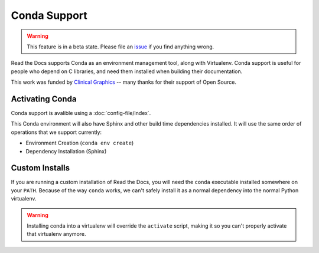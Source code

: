 Conda Support
=============

.. warning:: This feature is in a beta state.
             Please file an `issue`_ if you find anything wrong.

Read the Docs supports Conda as an environment management tool,
along with Virtualenv.
Conda support is useful for people who depend on C libraries,
and need them installed when building their documentation.

This work was funded by `Clinical Graphics`_ -- many thanks for their support of Open Source.

Activating Conda
----------------

Conda support is avalible using a :doc:`config-file/index`.

This Conda environment will also have Sphinx and other build time dependencies installed.
It will use the same order of operations that we support currently:

* Environment Creation (``conda env create``)
* Dependency Installation (Sphinx)

Custom Installs
---------------

If you are running a custom installation of Read the Docs,
you will need the ``conda`` executable installed somewhere on your ``PATH``.
Because of the way ``conda`` works,
we can't safely install it as a normal dependency into the normal Python virtualenv.

.. warning:: Installing conda into a virtualenv will override the ``activate`` script,
             making it so you can't properly activate that virtualenv anymore.

.. _issue: https://github.com/rtfd/readthedocs.org/issues
.. _Clinical Graphics: https://www.clinicalgraphics.com/

